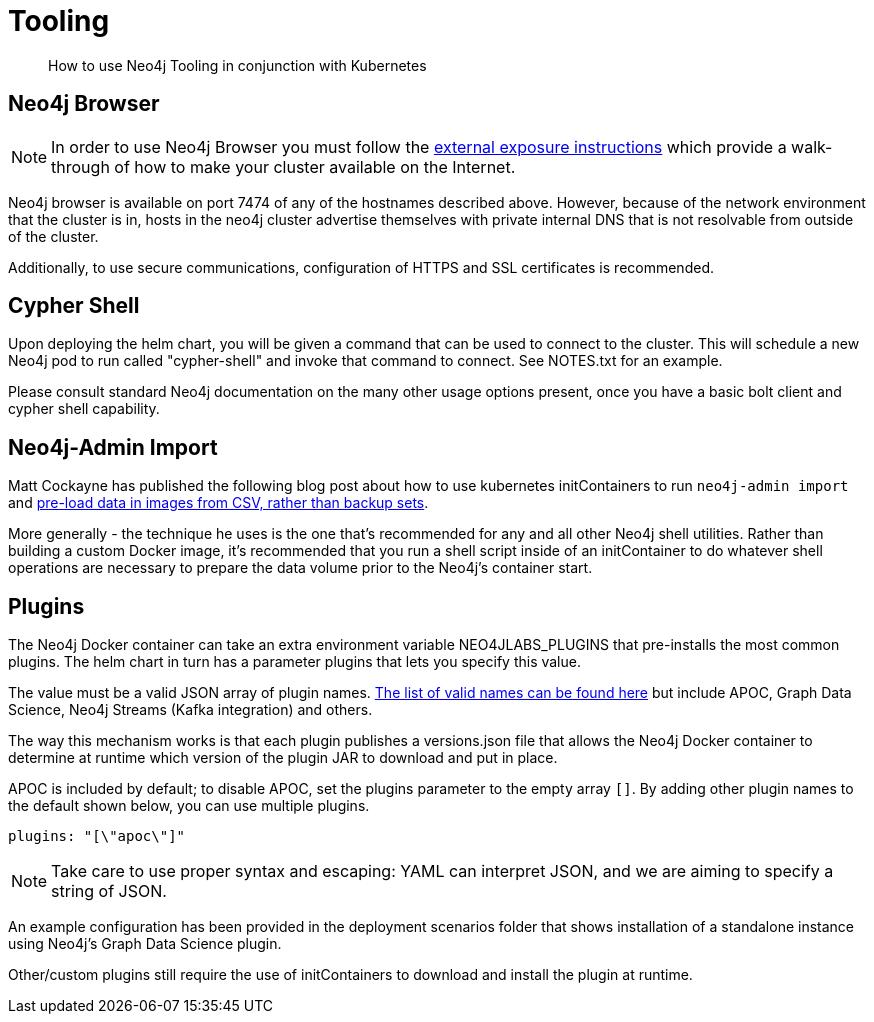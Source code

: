 = Tooling

[abstract]
How to use Neo4j Tooling in conjunction with Kubernetes


## Neo4j Browser

[NOTE]
In order to use Neo4j Browser you must follow the xref::externalexposure.adoc[external exposure instructions] which provide a walk-through of how to make your cluster available on the Internet.

Neo4j browser is available on port 7474 of any of the hostnames described above. However, because of the network environment that the cluster is in, hosts in the neo4j cluster advertise themselves with private internal DNS that is not resolvable from outside of the cluster.

Additionally, to use secure communications, configuration of HTTPS and SSL certificates is recommended.

## Cypher Shell

Upon deploying the helm chart, you will be given a command that can be used to connect to the cluster. This will schedule a new Neo4j pod to run called "cypher-shell" and invoke that command to connect. See NOTES.txt for an example.

Please consult standard Neo4j documentation on the many other usage options present, once you have a basic bolt client and cypher shell capability.

## Neo4j-Admin Import

Matt Cockayne has published the following blog post about how to use kubernetes initContainers to run `neo4j-admin import` and https://phpboyscout.uk/pre-populating-neo4j-using-kubernetes-init-containers-and-neo4j-admin-import/[pre-load data in images from CSV, rather than backup sets].

More generally - the technique he uses is the one that's recommended for any and all other Neo4j shell utilities. Rather than building a custom Docker image, it's recommended that you run a shell script inside of an initContainer to do whatever shell operations are necessary to prepare the data volume prior to the Neo4j's container start.

## Plugins

The Neo4j Docker container can take an extra environment variable NEO4JLABS_PLUGINS that pre-installs the most common plugins. The helm chart in turn has a parameter plugins that lets you specify this value.

The value must be a valid JSON array of plugin names. https://github.com/neo4j/docker-neo4j/blob/master/neo4jlabs-plugins.json[The list of valid names can be found here] but include APOC, Graph Data Science, Neo4j Streams (Kafka integration) and others.

The way this mechanism works is that each plugin publishes a versions.json file that allows the Neo4j Docker container to determine at runtime which version of the plugin JAR to download and put in place.

APOC is included by default; to disable APOC, set the plugins parameter to the empty array `[]`. By adding other plugin names to the default shown below, you can use multiple plugins.

```yaml
plugins: "[\"apoc\"]"
```

[NOTE]
Take care to use proper syntax and escaping: YAML can interpret JSON, and we are aiming to specify a string of JSON.

An example configuration has been provided in the deployment scenarios folder that shows installation of a standalone instance using Neo4j's Graph Data Science plugin.

Other/custom plugins still require the use of initContainers to download and install the plugin at runtime.